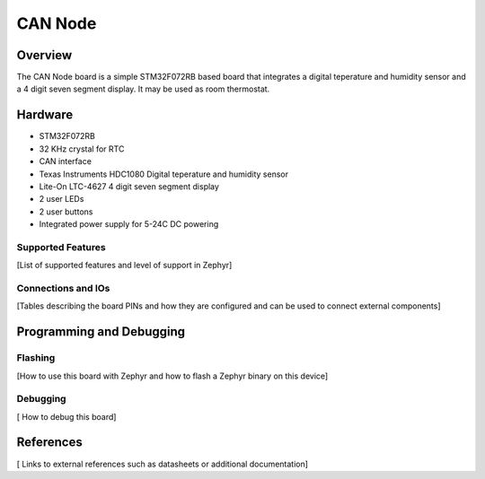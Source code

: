 .. _boardname_linkname:

CAN Node
#############

Overview
********
The CAN Node board is a simple STM32F072RB based board that integrates a 
digital teperature and humidity sensor and a 4 digit seven segment display. 
It may be used as room thermostat. 

Hardware
********
- STM32F072RB
- 32 KHz crystal for RTC
- CAN interface
- Texas Instruments HDC1080 Digital teperature and humidity sensor
- Lite-On LTC-4627 4 digit seven segment display
- 2 user LEDs
- 2 user buttons
- Integrated power supply for 5-24C DC powering

Supported Features
==================
[List of supported features and level of support in Zephyr]

Connections and IOs
===================

[Tables describing the board PINs and how they are configured and can be used
to connect external components]

Programming and Debugging
*************************

Flashing
========
[How to use this board with Zephyr and how to flash a Zephyr binary on this
device]


Debugging
=========
[ How to debug this board]


References
**********
[ Links to external references such as datasheets or additional documentation]

